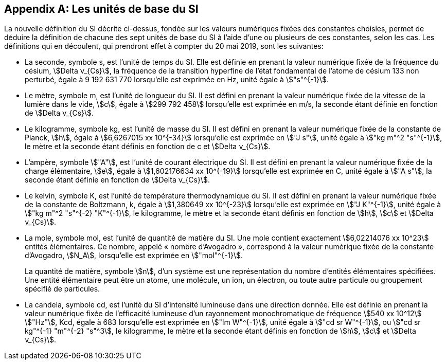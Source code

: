 [appendix,obligation=informative]
== Les unités de base du SI

La nouvelle définition du SI décrite ci-dessus, fondée sur les valeurs numériques fixées des
constantes choisies, permet de déduire la définition de chacune des sept unités de base du SI à
l’aide d’une ou plusieurs de ces constantes, selon les cas. Les définitions qui en découlent,
qui prendront effet à compter du 20 mai 2019, sont les suivantes:

* La seconde, symbole s, est l’unité de temps du SI. Elle est définie en prenant la valeur
numérique fixée de la fréquence du césium, stem:[Delta ν_{Cs}], la fréquence de la transition hyperfine de
l’état fondamental de l’atome de césium 133 non perturbé, égale à 9 192 631 770 lorsqu’elle
est exprimée en Hz, unité égale à stem:["s"^{-1}].

* Le mètre, symbole m, est l’unité de longueur du SI. Il est défini en prenant la valeur
numérique fixée de la vitesse de la lumière dans le vide, stem:[c], égale à stem:[299 792 458] lorsqu’elle
est exprimée en m/s, la seconde étant définie en fonction de stem:[Delta ν_{Cs}].

* Le kilogramme, symbole kg, est l’unité de masse du SI. Il est défini en prenant la valeur
numérique fixée de la constante de Planck, stem:[h], égale à stem:[6,6267015 xx 10^{-34}] lorsqu’elle est
exprimée en stem:["J s"], unité égale à stem:["kg m"^2 "s"^{-1}], le mètre et la seconde étant définis en fonction de c
et stem:[Delta ν_{Cs}].

* L’ampère, symbole stem:["A"], est l’unité de courant électrique du SI. Il est défini en prenant la valeur
numérique fixée de la charge élémentaire, stem:[e], égale à stem:[1,602176634 xx 10^{-19}] lorsqu’elle est
exprimée en C, unité égale à stem:["A s"], la seconde étant définie en fonction de stem:[Delta ν_{Cs}].

* Le kelvin, symbole K, est l’unité de température thermodynamique du SI. Il est défini en
prenant la valeur numérique fixée de la constante de Boltzmann, k, égale à stem:[1,380649 xx 10^{-23}]
lorsqu’elle est exprimée en stem:["J K"^{-1}], unité égale à stem:["kg m"^2 "s"^{-2} "K"^{-1}], le kilogramme, le mètre et la
seconde étant définis en fonction de stem:[h], stem:[c] et stem:[Delta ν_{Cs}].

* La mole, symbole mol, est l’unité de quantité de matière du SI. Une mole contient exactement
stem:[6,02214076 xx 10^23] entités élémentaires. Ce nombre, appelé « nombre d’Avogadro »,
correspond à la valeur numérique fixée de la constante d’Avogadro, stem:[N_A], lorsqu’elle est
exprimée en stem:["mol"^{-1}].
+
--
La quantité de matière, symbole stem:[n], d’un système est une représentation du nombre d’entités
élémentaires spécifiées. Une entité élémentaire peut être un atome, une molécule, un ion,
un électron, ou toute autre particule ou groupement spécifié de particules.
--
* La candela, symbole cd, est l’unité du SI d’intensité lumineuse dans une direction donnée.
Elle est définie en prenant la valeur numérique fixée de l’efficacité lumineuse d’un
rayonnement monochromatique de fréquence stem:[540 xx 10^12] stem:["Hz"], Kcd, égale à 683 lorsqu’elle est
exprimée en stem:["lm W"^{-1}], unité égale à stem:["cd sr W"^{-1}], ou stem:["cd sr kg"^{-1} "m"^{-2} "s"^3], le kilogramme, le mètre et
la seconde étant définis en fonction de stem:[h], stem:[c] et stem:[Delta ν_{Cs}].
